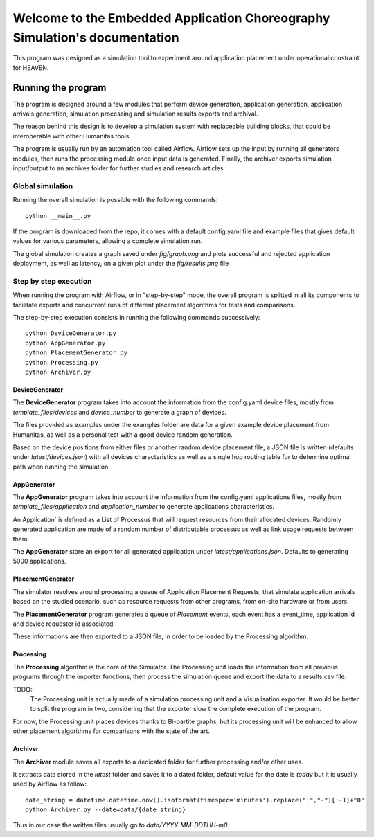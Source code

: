 Welcome to the Embedded Application Choreography Simulation's documentation
===========================================================================

This program was designed as a simulation tool to experiment around application placement under operational constraint for HEAVEN.

Running the program
-------------------

The program is designed around a few modules that perform device generation, application generation, application arrivals generation, simulation processing and simulation results exports and archival.

The reason behind this design is to develop a simulation system with replaceable building blocks, that could be interoperable with other Humanitas tools.

The program is usually run by an automation tool called Airflow. Airflow sets up the input by running all generators modules, then runs the processing module once input data is generated. Finally, the archiver exports simulation input/output to an archives folder for further studies and research articles 

Global simulation
+++++++++++++++++

Running the overall simulation is possible with the following commands::

   python __main__.py

If the program is downloaded from the repo, it comes with a default config.yaml file and example files that gives default values for various parameters, allowing a complete simulation run.

The global simulation creates a graph saved under *fig/graph.png* and plots successful and rejected application deployment, as well as latency, on a given plot under the *fig/results.png* file

Step by step execution
++++++++++++++++++++++

When running the program with Airflow, or in "step-by-step" mode, the overall program is splitted in all its components to facilitate exports and concurrent runs of different placement algorithms for tests and comparisons.

The step-by-step execution consists in running the following commands successively::

   python DeviceGenerator.py
   python AppGenerator.py
   python PlacementGenerator.py
   python Processing.py
   python Archiver.py

DeviceGenerator
^^^^^^^^^^^^^^^

The **DeviceGenerator** program takes into account the information from the config.yaml device files, mostly from *template_files/devices* and *device_number* to generate a graph of devices.

The files provided as examples under the examples folder are data for a given example device placement from Humanitas, as well as a personal test with a good device random generation.

Based on the device positions from either files or another random device placement file, a JSON file is written (defaults under *latest/devices.json*) with all devices characteristics as well as a single hop routing table for to determine optimal path when running the simulation.


AppGenerator
^^^^^^^^^^^^

The **AppGenerator** program takes into account the information from the config.yaml applications files, mostly from *template_files/application* and *application_number* to generate applications characteristics.

An Application` is defined as a List of Processus that will request resources from their allocated devices. Randomly generated application are made of a random number of distributable processus as well as link usage requests between them.

The **AppGenerator** store an export for all generated application under *latest/applications.json*. Defaults to generating 5000 applications.

PlacementGenerator
^^^^^^^^^^^^^^^^^^

The simulator revolves around processing a queue of Application Placement Requests, that simulate application arrivals based on the studied scenario, such as resource requests from other programs, from on-site hardware or from users.

The **PlacementGenerator** program generates a queue of *Placement* events, each event has a event_time, application id and device requester id associated.

These informations are then exported to a JSON file, in order to be loaded by the Processing algorithm.

Processing
^^^^^^^^^^

The **Processing** algorithm is the core of the Simulator. The Processing unit loads the information from all previous programs through the importer functions, then process the simulation queue and export the data to a results.csv file.

TODO::
   The Processing unit is actually made of a simulation processing unit and a Visualisation exporter. It would be better to split the program in two, considering that the exporter slow the complete execution of the program.

For now, the Processing unit places devices thanks to Bi-partite graphs, but its processing unit will be enhanced to allow other placement algorithms for comparisons with the state of the art.

Archiver
^^^^^^^^

The **Archiver** module saves all exports to a dedicated folder for further processing and/or other uses.

It extracts data stored in the *latest* folder and saves it to a dated folder, default value for the date is *today* but it is usually used by Airflow as follow::

   date_string = datetime.datetime.now().isoformat(timespec='minutes').replace(":","-")[:-1]+"0"
   python Archiver.py --date=data/{date_string}

Thus in our case the written files usually go to *data/YYYY-MM-DDTHH-m0*